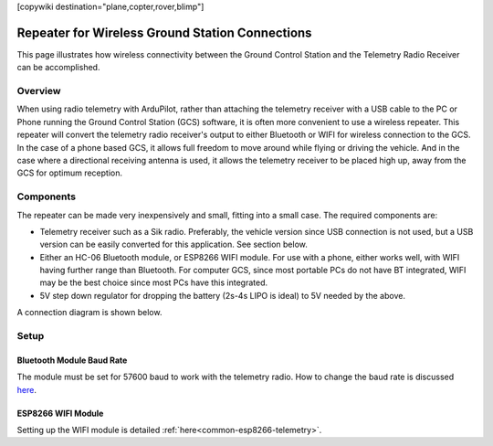 .. _common-wireless-gcs-repeater:
[copywiki destination="plane,copter,rover,blimp"]

================================================
Repeater for Wireless Ground Station Connections
================================================

This page illustrates how wireless connectivity between the Ground Control Station and the Telemetry Radio Receiver can be accomplished.

Overview
=========

When using radio telemetry with ArduPilot, rather than attaching the telemetry receiver with a USB cable to the PC or Phone running the Ground Control Station (GCS) software, it is often more convenient to use a wireless repeater. This repeater will convert the telemetry radio receiver's output to either Bluetooth or WIFI for wireless connection to the GCS. In the case of a phone based GCS, it allows full freedom to move around while flying or driving the vehicle. And in the case where a directional receiving antenna is used, it allows the telemetry receiver to be placed high up, away from the GCS for optimum reception.

.. image:: ../../../images/wireless-gain-ant.jpg
   :target: ../_images/wireless-gain-ant.jpg

.. image:: ../../../images/wireless-repeater.jpg
   :target: ../_images/wireless-repeater.jpg


Components
==========

The repeater can be made very inexpensively and small, fitting into a small case. The required components are:

- Telemetry receiver such as a Sik radio. Preferably, the vehicle version since USB connection is not used, but a USB version can be easily converted for this application. See section below.
- Either an HC-06 Bluetooth module, or ESP8266 WIFI module. For use with a phone, either works well, with WIFI having further range than Bluetooth. For computer GCS, since most portable PCs do not have BT integrated, WIFI may be the best choice since most PCs have this integrated.
- 5V step down regulator for dropping the battery (2s-4s LIPO is ideal) to 5V needed by the above.

A connection diagram is shown below.

.. image:: ../../../images/wireless-repeater-wiring.jpg
   :target: ../_images/wireless-repeater-wiring.jpg


Setup
=====

Bluetooth Module Baud Rate
--------------------------

The module must be set for 57600 baud to work with the telemetry radio. How to change the baud rate is discussed `here <https://www.instructables.com/id/AT-command-mode-of-HC-05-Bluetooth-module/>`__.

ESP8266 WIFI Module
-------------------

Setting up the WIFI module is detailed :ref:`here<common-esp8266-telemetry>`.



